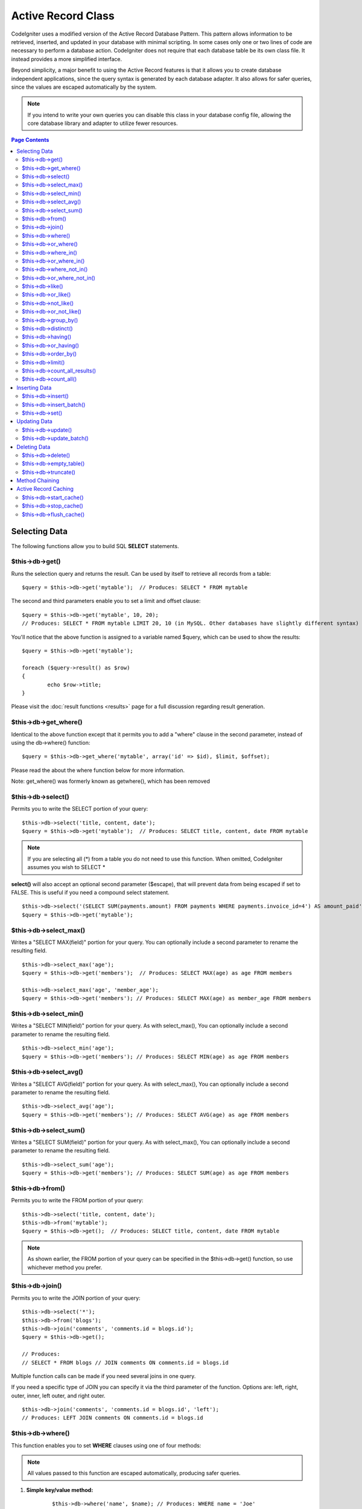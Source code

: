 ###################
Active Record Class
###################

CodeIgniter uses a modified version of the Active Record Database
Pattern. This pattern allows information to be retrieved, inserted, and
updated in your database with minimal scripting. In some cases only one
or two lines of code are necessary to perform a database action.
CodeIgniter does not require that each database table be its own class
file. It instead provides a more simplified interface.

Beyond simplicity, a major benefit to using the Active Record features
is that it allows you to create database independent applications, since
the query syntax is generated by each database adapter. It also allows
for safer queries, since the values are escaped automatically by the
system.

.. note:: If you intend to write your own queries you can disable this
	class in your database config file, allowing the core database library
	and adapter to utilize fewer resources.

.. contents:: Page Contents

**************
Selecting Data
**************

The following functions allow you to build SQL **SELECT** statements.

$this->db->get()
================

Runs the selection query and returns the result. Can be used by itself
to retrieve all records from a table::

	$query = $this->db->get('mytable');  // Produces: SELECT * FROM mytable

The second and third parameters enable you to set a limit and offset
clause::

	$query = $this->db->get('mytable', 10, 20);
	// Produces: SELECT * FROM mytable LIMIT 20, 10 (in MySQL. Other databases have slightly different syntax)

You'll notice that the above function is assigned to a variable named
$query, which can be used to show the results::

	$query = $this->db->get('mytable');
	
	foreach ($query->result() as $row)
	{
		echo $row->title;
	}

Please visit the :doc:`result functions <results>` page for a full
discussion regarding result generation.

$this->db->get_where()
======================

Identical to the above function except that it permits you to add a
"where" clause in the second parameter, instead of using the db->where()
function::

	$query = $this->db->get_where('mytable', array('id' => $id), $limit, $offset);

Please read the about the where function below for more information.

Note: get_where() was formerly known as getwhere(), which has been
removed

$this->db->select()
===================

Permits you to write the SELECT portion of your query::

	$this->db->select('title, content, date');
	$query = $this->db->get('mytable');  // Produces: SELECT title, content, date FROM mytable


.. note:: If you are selecting all (\*) from a table you do not need to
	use this function. When omitted, CodeIgniter assumes you wish to SELECT *

**select()** will also accept an optional second parameter ($escape), that will prevent data 
from being escaped if set to FALSE. This is useful if you need a compound select statement.

::

	$this->db->select('(SELECT SUM(payments.amount) FROM payments WHERE payments.invoice_id=4') AS amount_paid', FALSE); 
	$query = $this->db->get('mytable');


$this->db->select_max()
=======================

Writes a "SELECT MAX(field)" portion for your query. You can optionally
include a second parameter to rename the resulting field.

::

	$this->db->select_max('age');
	$query = $this->db->get('members');  // Produces: SELECT MAX(age) as age FROM members
	
	$this->db->select_max('age', 'member_age');
	$query = $this->db->get('members'); // Produces: SELECT MAX(age) as member_age FROM members


$this->db->select_min()
=======================

Writes a "SELECT MIN(field)" portion for your query. As with
select_max(), You can optionally include a second parameter to rename
the resulting field.

::

	$this->db->select_min('age');
	$query = $this->db->get('members'); // Produces: SELECT MIN(age) as age FROM members


$this->db->select_avg()
=======================

Writes a "SELECT AVG(field)" portion for your query. As with
select_max(), You can optionally include a second parameter to rename
the resulting field.

::

	$this->db->select_avg('age');
	$query = $this->db->get('members'); // Produces: SELECT AVG(age) as age FROM members


$this->db->select_sum()
=======================

Writes a "SELECT SUM(field)" portion for your query. As with
select_max(), You can optionally include a second parameter to rename
the resulting field.

::

	$this->db->select_sum('age');
	$query = $this->db->get('members'); // Produces: SELECT SUM(age) as age FROM members


$this->db->from()
=================

Permits you to write the FROM portion of your query::

	$this->db->select('title, content, date');
	$this->db->from('mytable');
	$query = $this->db->get();  // Produces: SELECT title, content, date FROM mytable

.. note:: As shown earlier, the FROM portion of your query can be specified
	in the $this->db->get() function, so use whichever method you prefer.

$this->db->join()
=================

Permits you to write the JOIN portion of your query::

	$this->db->select('*');
	$this->db->from('blogs');
	$this->db->join('comments', 'comments.id = blogs.id');
	$query = $this->db->get();
	
	// Produces:
	// SELECT * FROM blogs // JOIN comments ON comments.id = blogs.id

Multiple function calls can be made if you need several joins in one
query.

If you need a specific type of JOIN you can specify it via the third
parameter of the function. Options are: left, right, outer, inner, left
outer, and right outer.

::

	$this->db->join('comments', 'comments.id = blogs.id', 'left');
	// Produces: LEFT JOIN comments ON comments.id = blogs.id

$this->db->where()
==================

This function enables you to set **WHERE** clauses using one of four
methods:

.. note:: All values passed to this function are escaped automatically,
	producing safer queries.

#. **Simple key/value method:**

	::

		$this->db->where('name', $name); // Produces: WHERE name = 'Joe' 

	Notice that the equal sign is added for you.

	If you use multiple function calls they will be chained together with
	AND between them:

	::

		$this->db->where('name', $name);
		$this->db->where('title', $title);
		$this->db->where('status', $status);
		// WHERE name = 'Joe' AND title = 'boss' AND status = 'active'  

#. **Custom key/value method:**
	You can include an operator in the first parameter in order to
	control the comparison:

	::

		$this->db->where('name !=', $name);
		$this->db->where('id <', $id); 
		// Produces: WHERE name != 'Joe' AND id < 45    

#. **Associative array method:**

	::

		$array = array('name' => $name, 'title' => $title, 'status' => $status);
		$this->db->where($array);
		// Produces: WHERE `name` = 'Joe' AND `title` = 'boss' AND `status` = 'active'    

	You can include your own operators using this method as well:

	::

		$array = array('name !=' => $name, 'id <' => $id, 'date >' => $date);
		$this->db->where($array);

#. **Custom string:**
	You can write your own clauses manually::

		$where = "name='Joe' AND status='boss' OR status='active'";
		$this->db->where($where);

**where()** will also accept an optional third parameter ($escape), that
will prevent data from being escaped if set to FALSE.

::

	$this->db->where('MATCH (field) AGAINST ("value")', NULL, FALSE);


$this->db->or_where()
=====================

This function is identical to the one above, except that multiple
instances are joined by OR::

	$this->db->where('name !=', $name);
	$this->db->or_where('id >', $id);  // Produces: WHERE name != 'Joe' OR id > 50

.. note:: or_where() was formerly known as orwhere(), which has been
	removed.

$this->db->where_in()
=====================

Generates a WHERE field IN ('item', 'item') SQL query joined with AND if
appropriate

::

	$names = array('Frank', 'Todd', 'James');
	$this->db->where_in('username', $names);
	// Produces: WHERE username IN ('Frank', 'Todd', 'James')


$this->db->or_where_in()
========================

Generates a WHERE field IN ('item', 'item') SQL query joined with OR if
appropriate

::

	$names = array('Frank', 'Todd', 'James');
	$this->db->or_where_in('username', $names);
	// Produces: OR username IN ('Frank', 'Todd', 'James')


$this->db->where_not_in()
=========================

Generates a WHERE field NOT IN ('item', 'item') SQL query joined with
AND if appropriate

::

	$names = array('Frank', 'Todd', 'James');
	$this->db->where_not_in('username', $names);
	// Produces: WHERE username NOT IN ('Frank', 'Todd', 'James')


$this->db->or_where_not_in()
============================

Generates a WHERE field NOT IN ('item', 'item') SQL query joined with OR
if appropriate

::

	$names = array('Frank', 'Todd', 'James');
	$this->db->or_where_not_in('username', $names);
	// Produces: OR username NOT IN ('Frank', 'Todd', 'James')


$this->db->like()
=================

This function enables you to generate **LIKE** clauses, useful for doing
searches.

.. note:: All values passed to this function are escaped automatically.

#. **Simple key/value method:**

	::

		$this->db->like('title', 'match');     // Produces: WHERE title LIKE '%match%' 

	If you use multiple function calls they will be chained together with
	AND between them::

		$this->db->like('title', 'match');
		$this->db->like('body', 'match');
		// WHERE title LIKE '%match%' AND  body LIKE '%match%

	If you want to control where the wildcard (%) is placed, you can use
	an optional third argument. Your options are 'before', 'after' and
	'both' (which is the default).

	::

		$this->db->like('title', 'match', 'before');	// Produces: WHERE title LIKE '%match'
		$this->db->like('title', 'match', 'after');		// Produces: WHERE title LIKE 'match%'
		$this->db->like('title', 'match', 'both');		// Produces: WHERE title LIKE '%match%' 

#. **Associative array method:**

	::

		$array = array('title' => $match, 'page1' => $match, 'page2' => $match);
		$this->db->like($array);
		// WHERE title LIKE '%match%' AND  page1 LIKE '%match%' AND  page2 LIKE '%match%'


$this->db->or_like()
====================

This function is identical to the one above, except that multiple
instances are joined by OR::

	$this->db->like('title', 'match'); $this->db->or_like('body', $match);
	// WHERE title LIKE '%match%' OR  body LIKE '%match%'

.. note:: or_like() was formerly known as orlike(), which has been removed.

$this->db->not_like()
=====================

This function is identical to **like()**, except that it generates NOT
LIKE statements::

	$this->db->not_like('title', 'match');  // WHERE title NOT LIKE '%match%

$this->db->or_not_like()
========================

This function is identical to **not_like()**, except that multiple
instances are joined by OR::

	$this->db->like('title', 'match');
	$this->db->or_not_like('body', 'match');
	// WHERE title  LIKE '%match% OR body NOT LIKE '%match%'

$this->db->group_by()
=====================

Permits you to write the GROUP BY portion of your query::

	$this->db->group_by("title"); // Produces: GROUP BY title

You can also pass an array of multiple values as well::

	$this->db->group_by(array("title", "date"));  // Produces: GROUP BY title, date

.. note:: group_by() was formerly known as groupby(), which has been
	removed.

$this->db->distinct()
=====================

Adds the "DISTINCT" keyword to a query

::

	$this->db->distinct();
	$this->db->get('table'); // Produces: SELECT DISTINCT * FROM table


$this->db->having()
===================

Permits you to write the HAVING portion of your query. There are 2
possible syntaxes, 1 argument or 2::

	$this->db->having('user_id = 45');  // Produces: HAVING `user_id` = 45
	$this->db->having('user_id',  45);  // Produces: HAVING `user_id` = 45 

You can also pass an array of multiple values as well::

	$this->db->having(array('title =' => 'My Title', 'id <' => $id));
	// Produces: HAVING `title` = 'My Title', `id` < 45


**having()** will also accept an optional third parameter ($escape), that
will prevent data from being escaped if set to FALSE.

::

	$this->db->having('user_id',  45, FALSE);  
	// Produces: HAVING user_id = 45


$this->db->or_having()
======================

Identical to having(), only separates multiple clauses with "OR".

$this->db->order_by()
=====================

Lets you set an ORDER BY clause. The first parameter contains the name
of the column you would like to order by. The second parameter lets you
set the direction of the result. Options are asc or desc, or random.

::

	$this->db->order_by("title", "desc");  
	// Produces: ORDER BY `title` DESC

You can also pass your own string in the first parameter::

	$this->db->order_by('title desc, name asc');  
	// Produces: ORDER BY `title` DESC, `name` ASC

Or multiple function calls can be made if you need multiple fields.

::

	$this->db->order_by("title", "desc");
	$this->db->order_by("name", "asc"); 
	// Produces: ORDER BY `title` DESC, `name` ASC     

**order_by()** will also accept an optional third parameter ($escape), that
will prevent data from being escaped if set to FALSE.

::

	$this->db->order_by("name", "asc", FALSE); 
	// Produces: ORDER BY name ASC

.. note:: order_by() was formerly known as orderby(), which has been
	removed.

.. note:: random ordering is not currently supported in Oracle or MSSQL
	drivers. These will default to 'ASC'.

$this->db->limit()
==================

Lets you limit the number of rows you would like returned by the query::

	$this->db->limit(10);  
	// Produces: LIMIT 10

The second parameter lets you set a result offset.

::

	$this->db->limit(10, 20);  // Produces: LIMIT 20, 10 (in MySQL.  Other databases have slightly different syntax)

$this->db->count_all_results()
==============================

Permits you to determine the number of rows in a particular Active
Record query. Queries will accept Active Record restrictors such as
where(), or_where(), like(), or_like(), etc. Example::

	echo $this->db->count_all_results('my_table');  
	// Produces an integer, like 25
	
	$this->db->like('title', 'match');
	$this->db->from('my_table');
	echo $this->db->count_all_results(); 
	// Produces an integer, like 17 

$this->db->count_all()
======================

Permits you to determine the number of rows in a particular table.
Submit the table name in the first parameter. Example::

	echo $this->db->count_all('my_table');  
	// Produces an integer, like 25

**************
Inserting Data
**************

$this->db->insert()
===================

Generates an insert string based on the data you supply, and runs the
query. You can either pass an **array** or an **object** to the
function. Here is an example using an array::

	$data = array(
		'title' => 'My title',
		'name' => 'My Name',
		'date' => 'My date'
	);
	
	$this->db->insert('mytable', $data);
	// Produces: INSERT INTO mytable (title, name, date) VALUES ('My title', 'My name', 'My date')

The first parameter will contain the table name, the second is an
associative array of values.

Here is an example using an object::

	/*
	class Myclass {
		var  $title = 'My Title';
		var  $content = 'My Content';
		var  $date = 'My Date';
	}
	*/
	
	$object = new Myclass;
	$this->db->insert('mytable', $object);
	// Produces: INSERT INTO mytable (title, content, date) VALUES ('My Title', 'My Content', 'My Date')

The first parameter will contain the table name, the second is an
object.

.. note:: All values are escaped automatically producing safer queries.

$this->db->insert_batch()
=========================

Generates an insert string based on the data you supply, and runs the
query. You can either pass an **array** or an **object** to the
function. Here is an example using an array::

	$data = array(
		array(
			'title' => 'My title',
			'name' => 'My Name',
			'date' => 'My date'
		),
		array(
			'title' => 'Another title',
			'name' => 'Another Name',
			'date' => 'Another date'
		)
	);
	
	$this->db->insert_batch('mytable', $data);
	// Produces: INSERT INTO mytable (title, name, date) VALUES ('My title', 'My name', 'My date'),  ('Another title', 'Another name', 'Another date')

The first parameter will contain the table name, the second is an
associative array of values.

.. note:: All values are escaped automatically producing safer queries.

$this->db->set()
================

This function enables you to set values for inserts or updates.

**It can be used instead of passing a data array directly to the insert
or update functions:**

::

	$this->db->set('name', $name);
	$this->db->insert('mytable');  // Produces: INSERT INTO mytable (`name`) VALUES ('{$name}')

If you use multiple function called they will be assembled properly
based on whether you are doing an insert or an update::

	$this->db->set('name', $name);
	$this->db->set('title', $title);
	$this->db->set('status', $status);
	$this->db->insert('mytable'); 

**set()** will also accept an optional third parameter ($escape), that
will prevent data from being escaped if set to FALSE.

::

	$this->db->set('field', 'field+1');
	$this->db->insert('mytable'); // Produces: INSERT INTO mytable (field) VALUES (field+1)


You can also pass an associative array to this function::

	$array = array(
		'name' => $name,
		'title' => $title,
		'status' => $status
	);
	
	$this->db->set($array);
	$this->db->insert('mytable');

Or an object::

	/*
	class Myclass {
		var  $title = 'My Title';
		var  $content = 'My Content';
		var  $date = 'My Date';
	}
	*/
	
	$object = new Myclass;
	$this->db->set($object);
	$this->db->insert('mytable');


*************
Updating Data
*************

$this->db->update()
===================

Generates an update string and runs the query based on the data you
supply. You can pass an **array** or an **object** to the function. Here
is an example using an array::

	$data = array(
		'title' => $title,
		'name' => $name,
		'date' => $date
	);
	
	$this->db->where('id', $id);
	$this->db->update('mytable', $data);
	// Produces: // UPDATE mytable  // SET title = '{$title}', name = '{$name}', date = '{$date}' // WHERE id = $id

Or you can supply an object::

	/*
	class Myclass {
		var  $title = 'My Title';
		var  $content = 'My Content';
		var  $date = 'My Date';
	}
	*/
	
	$object = new Myclass;
	$this->db->where('id', $id);
	$this->db->update('mytable', $object);
	// Produces: // UPDATE mytable  // SET title = '{$title}', name = '{$name}', date = '{$date}' // WHERE id = $id

.. note:: All values are escaped automatically producing safer queries.

You'll notice the use of the $this->db->where() function, enabling you
to set the WHERE clause. You can optionally pass this information
directly into the update function as a string::

	$this->db->update('mytable', $data, "id = 4");

Or as an array::

	$this->db->update('mytable', $data, array('id' => $id));

You may also use the $this->db->set() function described above when
performing updates.

$this->db->update_batch()
=========================

Generates an update string based on the data you supply, and runs the query.
You can either pass an **array** or an **object** to the function.
Here is an example using an array::

	$data = array(
	   array(
	      'title' => 'My title' ,
	      'name' => 'My Name 2' ,
	      'date' => 'My date 2'
	   ),
	   array(
	      'title' => 'Another title' ,
	      'name' => 'Another Name 2' ,
	      'date' => 'Another date 2'
	   )
	);

	$this->db->update_batch('mytable', $data, 'title'); 

	// Produces: 
	// UPDATE `mytable` SET `name` = CASE
	// WHEN `title` = 'My title' THEN 'My Name 2'
	// WHEN `title` = 'Another title' THEN 'Another Name 2'
	// ELSE `name` END,
	// `date` = CASE 
	// WHEN `title` = 'My title' THEN 'My date 2'
	// WHEN `title` = 'Another title' THEN 'Another date 2'
	// ELSE `date` END
	// WHERE `title` IN ('My title','Another title')

The first parameter will contain the table name, the second is an associative
array of values, the third parameter is the where key.

.. note:: All values are escaped automatically producing safer queries.


*************
Deleting Data
*************

$this->db->delete()
===================

Generates a delete SQL string and runs the query.

::

	$this->db->delete('mytable', array('id' => $id));  // Produces: // DELETE FROM mytable  // WHERE id = $id

The first parameter is the table name, the second is the where clause.
You can also use the where() or or_where() functions instead of passing
the data to the second parameter of the function::

	$this->db->where('id', $id);
	$this->db->delete('mytable');
	
	// Produces:
	// DELETE FROM mytable
	// WHERE id = $id


An array of table names can be passed into delete() if you would like to
delete data from more than 1 table.

::

	$tables = array('table1', 'table2', 'table3');
	$this->db->where('id', '5');
	$this->db->delete($tables);


If you want to delete all data from a table, you can use the truncate()
function, or empty_table().

$this->db->empty_table()
========================

Generates a delete SQL string and runs the
query.::

	  $this->db->empty_table('mytable'); // Produces // DELETE FROM mytable


$this->db->truncate()
=====================

Generates a truncate SQL string and runs the query.

::

	$this->db->from('mytable');
	$this->db->truncate();  
	
	// or  
	
	$this->db->truncate('mytable');
	
	// Produce:
	// TRUNCATE mytable 

.. note:: If the TRUNCATE command isn't available, truncate() will
	execute as "DELETE FROM table".

***************
Method Chaining
***************

Method chaining allows you to simplify your syntax by connecting
multiple functions. Consider this example::

	$query = $this->db->select('title')
				->where('id', $id)
				->limit(10, 20)
				->get('mytable');

.. note:: Method chaining only works with PHP 5.

.. _ar-caching:

*********************
Active Record Caching
*********************

While not "true" caching, Active Record enables you to save (or "cache")
certain parts of your queries for reuse at a later point in your
script's execution. Normally, when an Active Record call is completed,
all stored information is reset for the next call. With caching, you can
prevent this reset, and reuse information easily.

Cached calls are cumulative. If you make 2 cached select() calls, and
then 2 uncached select() calls, this will result in 4 select() calls.
There are three Caching functions available:

$this->db->start_cache()
========================

This function must be called to begin caching. All Active Record queries
of the correct type (see below for supported queries) are stored for
later use.

$this->db->stop_cache()
=======================

This function can be called to stop caching.

$this->db->flush_cache()
========================

This function deletes all items from the Active Record cache.

Here's a usage example::

	$this->db->start_cache();
	$this->db->select('field1');
	$this->db->stop_cache();
	$this->db->get('tablename');
	//Generates: SELECT `field1` FROM (`tablename`)
	
	$this->db->select('field2');
	$this->db->get('tablename');
	//Generates:  SELECT `field1`, `field2` FROM (`tablename`)
	
	$this->db->flush_cache();
	$this->db->select('field2');
	$this->db->get('tablename');
	//Generates:  SELECT `field2` FROM (`tablename`)


.. note:: The following statements can be cached: select, from, join,
	where, like, group_by, having, order_by, set


